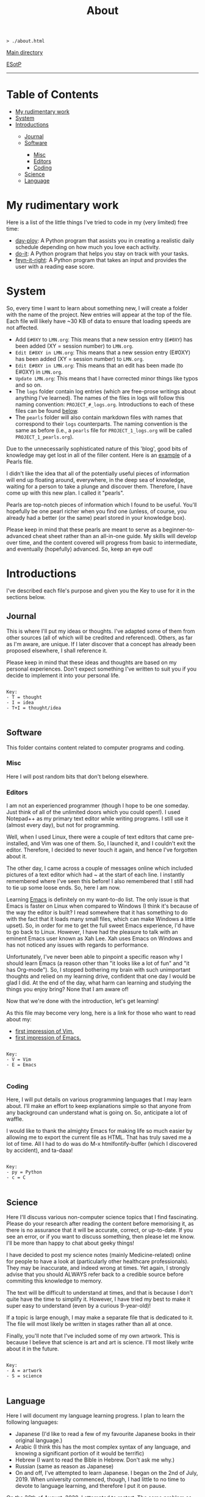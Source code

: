 #+TITLE: About

#+BEGIN_EXPORT html
<pre>
<code>> ./about.html</code>
</pre>
#+END_EXPORT

@@html:<p><a href="../index.html">Main directory</a></p>@@

@@html:<p><a href="https://github.com/hnvy/hnvy.github.io/edit/main/src/about.org">ESotP</a></p>@@

@@html:<hr>@@

* Table of Contents
:PROPERTIES:
:CUSTOM_ID: toc
:END:

#+BEGIN_EXPORT html
<ul>
<li><a href="#work">My rudimentary work</a></li>
<li><a href="#system">System</a></li>
<li><a href="#introductions">Introductions</a></li>
<ul>
<li><a href="#journal">Journal</a></li>
<li><a href="#software">Software</a></li>
<ul>
<li><a href="#misc">Misc</a></li>
<li><a href="#editors">Editors</a></li>
<li><a href="#coding">Coding</a></li>
</ul>
<li><a href="#science">Science</a></li>
<li><a href="#language">Language</a></li>
</ul>
</ul>
#+END_EXPORT

* My rudimentary work
:PROPERTIES:
:CUSTOM_ID: work
:END:

Here is a list of the little things I've tried to code in my (very limited) free time:
- [[https://github.com/hnvy/day-ploy][day-ploy]]: A Python program that assists you in creating a realistic daily schedule depending on how much you love each activity.
- [[https://github.com/hnvy/do-it][do-it]]: A Python program that helps you stay on track with your tasks.
- [[https://github.com/hnvy/feyn-it-right][feyn-it-right]]: A Python program that takes an input and provides the user with a reading ease score.

* System
:PROPERTIES:
:CUSTOM_ID: system
:END:
So, every time I want to learn about something new, I will create a folder with the name of the project. New entries will appear at the top of the file. Each file will likely have ~30 KB of data to ensure that loading speeds are not affected.

- Add ~E#0XY~ to ~LMN.org~: This means that a new session entry (~E#0XY~) has been added (XY = session number) to ~LMN.org~.
- ~Edit E#0XY in LMN.org~: This means that a new session entry (E#0XY) has been added (XY = session number) to ~LMN.org~.
- ~Edit E#0XY in LMN.org~: This means that an edit has been made (to E#0XY) in ~LMN.org~.
- ~Update LMN.org~: This means that I have corrected minor things like typos and so on.
- The ~logs~ folder contain log entries (which are free-prose writings about anything I've learned). The names of the files in logs will follow this naming convention: ~PROJECT_#_logs.org~. Introductions to each of these files can be found [[#introductions][below]].
- The ~pearls~ folder will also contain markdown files with names that correspond to their ~logs~ counterparts. The naming convention is the same as before (i.e., a ~pearls~ file for ~PROJECT_1_logs.org~ will be called ~PROJECT_1_pearls.org~).

Due to the unnecessarily sophisticated nature of this 'blog', good bits of knowledge may get lost in all of the filler content. Here is an [[https://hnvy.github.io/blog-1/01_software/01_editors/02_pearls/vim_1_pearls.html][example]] of a Pearls file.

I didn't like the idea that all of the potentially useful pieces of information will end up floating around, everywhere, in the deep sea of knowledge, waiting for a person to take a plunge and discover them. Therefore, I have come up with this new plan. I called it "pearls".

Pearls are top-notch pieces of information which I found to be useful. You'll hopefully be one pearl richer when you find one (unless, of course, you already had a better (or the same) pearl stored in your knowledge box).

Please keep in mind that these pearls are meant to serve as a beginner-to-advanced cheat sheet rather than an all-in-one guide. My skills will develop over time, and the content covered will progress from basic to intermediate, and eventually (hopefully) advanced. So, keep an eye out!

* Introductions
:PROPERTIES:
:CUSTOM_ID: introductions
:END:
I've described each file's purpose and given you the Key to use for it in the sections below.


** Journal
:PROPERTIES:
:CUSTOM_ID: journal
:END:
This is where I'll put my ideas or thoughts. I've adapted some of them from other sources (all of which will be credited and referenced). Others, as far as I'm aware, are unique. If I later discover that a concept has already been proposed elsewhere, I shall reference it.

Please keep in mind that these ideas and thoughts are based on my personal experiences. Don't expect something I've written to suit you if you decide to implement it into your personal life.

#+BEGIN_EXPORT html
<pre>
<code>
Key:
- T = thought
- I = idea
- T+I = thought/idea
</code>
</pre>
#+END_EXPORT

** Software
:PROPERTIES:
:CUSTOM_ID: software
:END:
This folder contains content related to computer programs and coding.

*** Misc
:PROPERTIES:
:CUSTOM_ID: misc
:END:
Here I will post random bits that don't belong elsewhere.

*** Editors
:PROPERTIES:
:CUSTOM_ID: editors
:END:
I am not an experienced programmer (though I hope to be one someday. Just think of all of the unlimited doors which you could open!). I used Notepad++ as my primary text editor while writing programs. I still use it (almost every day), but not for programming.

Well, when I used Linux, there were a couple of text editors that came pre-installed, and Vim was one of them. So, I launched it, and I couldn't exit the editor. Therefore, I decided to never touch it again, and hence I've forgotten about it.

The other day, I came across a couple of messages online which included pictures of a text editor which had ~ at the start of each line. I instantly remembered where I've seen this before! I also remembered that I still had to tie up some loose ends. So, here I am now.

Learning [[https://www.gnu.org/software/emacs/][Emacs]] is definitely on my want-to-do list. The only issue is that Emacs is faster on Linux when compared to Windows (I think it's because of the way the editor is built? I read somewhere that it has something to do with the fact that it loads many small files, which can make Windows a little upset). So, in order for me to get the full sweet Emacs experience, I'd have to go back to Linux. However, I have had the pleasure to talk with an eminent Emacs user known as Xah Lee. Xah uses Emacs on Windows and has not noticed any issues with regards to performance.

Unfortunately, I've never been able to pinpoint a specific reason why I should learn Emacs (a reason other than "it looks like a lot of fun" and "it has Org-mode"). So, I stopped bothering my brain with such unimportant thoughts and relied on my learning drive, confident that one day I would be glad I did. At the end of the day, what harm can learning and studying the things you enjoy bring? None that I am aware of!

Now that we're done with the introduction, let's get learning!

As this file may become very long, here is a link for those who want to read about my:
- [[https://hnvy.github.io/blog-1/01_software/01_editors/01_logs/editors_1_logs.html#org5f3b26d][first impression of Vim.]]
- [[https://hnvy.github.io/blog-1/01_software/01_editors/01_logs/editors_1_logs.html#org1795ff3][first impression of Emacs.]]

#+BEGIN_EXPORT html
<pre>
<code>
Key:
- V = Vim
- E = Emacs
</code>
</pre>
#+END_EXPORT

*** Coding
:PROPERTIES:
:CUSTOM_ID: coding
:END:
Here, I will put details on various programming languages that I may learn about. I'll make an effort to keep explanations simple so that anyone from any background can understand what is going on. So, anticipate a lot of waffle.

I would like to thank the almighty Emacs for making life so much easier by allowing me to export the current file as HTML. That has truly saved me a lot of time. All I had to do was do M-x htmlfontify-buffer (which I discovered by accident), and ta-daaa!

#+BEGIN_EXPORT html
<pre>
<code>
Key:
- py = Python
- c = C
</code>
</pre>
#+END_EXPORT

** Science
:PROPERTIES:
:CUSTOM_ID: science
:END:
Here I'll discuss various non-computer science topics that I find fascinating. Please do your research after reading the content before memorising it, as there is no assurance that it will be accurate, correct, or up-to-date. If you see an error, or if you want to discuss something, then please let me know. I'll be more than happy to chat about geeky things!

I have decided to post my science notes (mainly Medicine-related) online for people to have a look at (particularly other healthcare professionals). They may be inaccurate, and indeed wrong at times. Yet again, I strongly advise that you should ALWAYS refer back to a credible source before commiting this knowledge to memory.

The text will be difficult to understand at times, and that is because I don't quite have the time to simplify it. However, I have tried my best to make it super easy to understand (even by a curious 9-year-old)!

If a topic is large enough, I may make a separate file that is dedicated to it. The file will most likely be written in stages rather than all at once.

Finally, you'll note that I've included some of my own artwork. This is because I believe that science is art and art is science. I'll most likely write about it in the future.

#+BEGIN_EXPORT html
<pre>
<code>
Key:
- A = artwork
- S = science
</code>
</pre>
#+END_EXPORT

** Language
:PROPERTIES:
:CUSTOM_ID: language
:END:
Here I will document my language learning progress. I plan to learn the following languages:
- Japanese (I'd like to read a few of my favourite Japanese books in their original language.)
- Arabic (I think this has the most complex syntax of any language, and knowing a significant portion of it would be terrific)
- Hebrew (I want to read the Bible in Hebrew. Don't ask me why.)
- Russian (same as reason as Japanese)
- On and off, I've attempted to learn Japanese. I began on the 2nd of July, 2019. When university commenced, though, I had little to no time to devote to language learning, and therefore I put it on pause.

On the 26th of August, 2020, I attempted to restart. The same problem as before has arisen, and I've put it on hold once more.

After some thought, I believe the lack of a comprehensive timeline and roadmap was to blame. It was a disaster to not have either of those. It's going to be different this time. Every weekend, I will commit a couple of hours to learning a language. Slowly but steadily, I am improving at this skill. Take a look at the number of [[https://hnvy.github.io/blog-1/02_science/01_logs/science_1_logs.html][art pieces]] I've created, for example (I know it is not much, but at least it is not zero!).

I am familiar with the Hebrew and Arabic alphabets, but my grasp of those languages isn't that excellent. I want to increase my vocabulary so that I can achieve my desired goals.

When it comes to learning a language, spaced repetition is crucial. Integrating yourself in it is just as, if not more, beneficial. So, these are the only two tool which I will use in order to learn new languages. No paid apps, and certainly no fancy software (well, apart from the great SRS)!

#+BEGIN_EXPORT html
<pre>
<code>
Key:
- J = Japanese
- A = Arabic
- H = Hebrew
- R = Russian
</code>
</pre>
#+END_EXPORT
